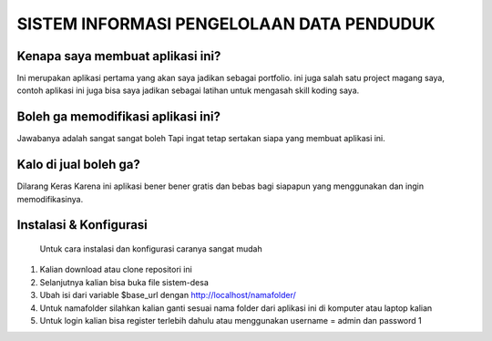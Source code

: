 ###################
SISTEM INFORMASI PENGELOLAAN DATA PENDUDUK 
###################

*******************
Kenapa saya membuat aplikasi ini?
*******************

Ini merupakan aplikasi pertama yang akan saya jadikan sebagai portfolio. ini juga salah satu project magang saya,
contoh aplikasi ini juga bisa saya jadikan sebagai latihan untuk mengasah skill koding saya.

*******************
Boleh ga memodifikasi aplikasi ini?
*******************

Jawabanya adalah sangat sangat boleh Tapi ingat tetap sertakan siapa yang membuat aplikasi ini.

**************************
Kalo di jual boleh ga?
**************************

Dilarang Keras  Karena ini aplikasi bener bener gratis dan bebas bagi siapapun yang menggunakan dan ingin memodifikasinya.

*******************
Instalasi & Konfigurasi
*******************

		Untuk cara instalasi dan konfigurasi caranya sangat mudah

1. Kalian download atau clone repositori ini
2. Selanjutnya kalian bisa buka file sistem-desa
3. Ubah isi dari variable $base_url dengan http://localhost/namafolder/
4. Untuk namafolder silahkan kalian ganti sesuai nama folder dari aplikasi ini di komputer atau laptop kalian
5. Untuk login kalian bisa register terlebih dahulu atau menggunakan username = admin dan password 1

